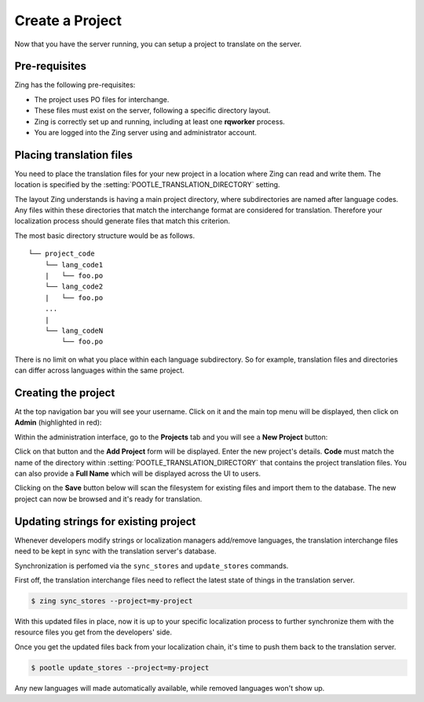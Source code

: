 .. _project_setup:

Create a Project
================

Now that you have the server running, you can setup a project to translate on
the server.


Pre-requisites
--------------

Zing has the following pre-requisites:

- The project uses PO files for interchange.
- These files must exist on the server, following a specific directory layout.
- Zing is correctly set up and running, including at least one **rqworker** process.
- You are logged into the Zing server using and administrator account.


.. _project_setup#placing-translation-files:

Placing translation files
-------------------------

You need to place the translation files for your new project in a location where
Zing can read and write them. The location is specified by the
:setting:`POOTLE_TRANSLATION_DIRECTORY` setting.

The layout Zing understands is having a main project directory, where
subdirectories are named after language codes. Any files within these
directories that match the interchange format are considered for translation.
Therefore your localization process should generate files that match this
criterion.

The most basic directory structure would be as follows.
::

    └── project_code
        └── lang_code1
        |   └── foo.po
        └── lang_code2
        |   └── foo.po
        ...
        |
        └── lang_codeN
            └── foo.po


There is no limit on what you place within each language subdirectory. So for
example, translation files and directories can differ across languages within
the same project.


.. _project_setup#creating-the-project:

Creating the project
--------------------

At the top navigation bar you will see your username. Click on it and the main
top menu will be displayed, then click on **Admin** (highlighted in red):

.. image:: ../_static/accessing_admin_interface.png


Within the administration interface, go to the **Projects** tab and you will see
a **New Project** button:

.. image:: ../_static/add_project_button.png


Click on that button and the **Add Project** form will be displayed. Enter the
new project's details. **Code** must match the name of the directory within
:setting:`POOTLE_TRANSLATION_DIRECTORY` that contains the project translation
files. You can also provide a **Full Name** which will be displayed across the
UI to users.

.. image:: ../_static/add_project_form.png


Clicking on the **Save** button below will scan the filesystem for existing
files and import them to the database. The new project can now be browsed and
it's ready for translation.


.. _project_setup#updating-strings:

Updating strings for existing project
-------------------------------------

Whenever developers modify strings or localization managers add/remove
languages, the translation interchange files need to be kept in sync with the
translation server's database.

Synchronization is perfomed via the ``sync_stores`` and ``update_stores``
commands.

First off, the translation interchange files need to reflect the latest state of
things in the translation server.

.. code-block:: console

    $ zing sync_stores --project=my-project


With this updated files in place, now it is up to your specific localization
process to further synchronize them with the resource files you get from the
developers' side.

Once you get the updated files back from your localization chain, it's time to
push them back to the translation server.

.. code-block:: console

    $ pootle update_stores --project=my-project

Any new languages will made automatically available, while removed languages
won't show up.
